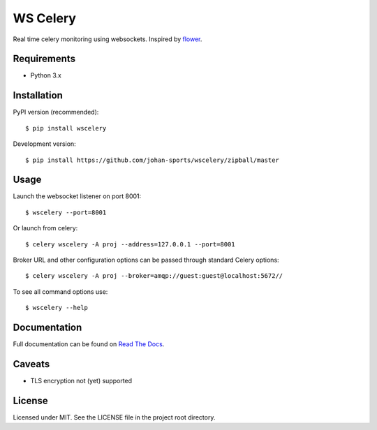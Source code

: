 =========
WS Celery
=========

.. image:: https://img.shields.io/pypi/v/wscelery.svg
    :target: https://pypi.python.org/pypi/wscelery

.. image:: https://travis-ci.org/johan-sports/wscelery.svg?branch=master
    :target: https://travis-ci.org/johan-sports/wscelery

.. image:: https://readthedocs.org/projects/wscelery/badge/?version=latest
    :target: http://wscelery.readthedocs.io/en/latest/?badge=latest
    :alt: Documentation Status

Real time celery monitoring using websockets. Inspired by `flower <https://github.com/mher/flower>`__.

************
Requirements 
************

* Python 3.x

************
Installation
************

PyPI version (recommended): ::

    $ pip install wscelery

Development version: ::

    $ pip install https://github.com/johan-sports/wscelery/zipball/master

*****
Usage
*****

Launch the websocket listener on port 8001: ::

    $ wscelery --port=8001

Or launch from celery: ::

    $ celery wscelery -A proj --address=127.0.0.1 --port=8001

Broker URL and other configuration options can be passed through standard Celery options: ::

    $ celery wscelery -A proj --broker=amqp://guest:guest@localhost:5672//

To see all command options use: ::

    $ wscelery --help

*************
Documentation
*************

Full documentation can be found on `Read The Docs`_.

.. _`Read The Docs`: https://wscelery.readthedocs.io

*******
Caveats
*******

* TLS encryption not (yet) supported

*******
License
*******

Licensed under MIT. See the LICENSE file in the project root directory.
